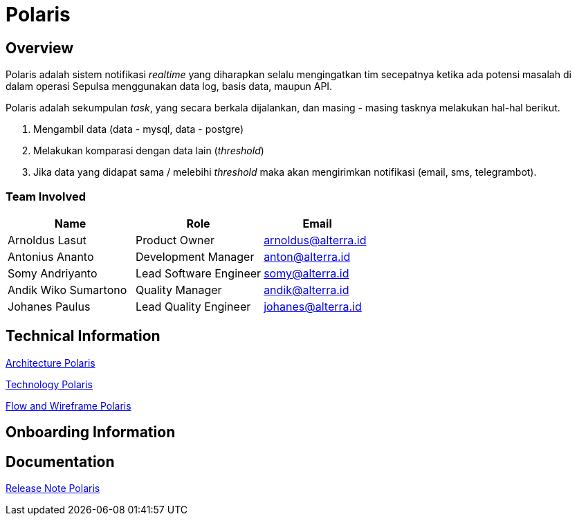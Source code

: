 = Polaris
:keywords: sti,bpa,alert-system,polaris

== Overview

Polaris adalah sistem notifikasi _realtime_ yang diharapkan selalu mengingatkan tim secepatnya ketika ada potensi masalah di dalam operasi Sepulsa menggunakan data log, basis data, maupun API.

Polaris adalah sekumpulan _task_, yang secara berkala dijalankan, dan masing - masing tasknya melakukan hal-hal berikut. 

. Mengambil data (data - mysql, data - postgre)
. Melakukan komparasi dengan data lain (_threshold_)
. Jika data yang didapat sama / melebihi _threshold_ maka akan mengirimkan notifikasi (email, sms, telegrambot).

=== Team Involved

[cols="35%,35%,30%",frame=all, grid=all]
|===
^.^h| *Name* 
^.^h| *Role* 
^.^h| *Email*

| Arnoldus Lasut
| Product Owner
| arnoldus@alterra.id

| Antonius Ananto
| Development Manager
| anton@alterra.id

| Somy Andriyanto
| Lead Software Engineer
| somy@alterra.id

| Andik Wiko Sumartono
| Quality Manager
| andik@alterra.id

| Johanes Paulus
| Lead Quality Engineer
| johanes@alterra.id
|===

== Technical Information

<<./architecture-polaris.adoc#, Architecture Polaris>>

<<./technology-polaris.adoc#, Technology Polaris>>

<<./flow-wireframe-polaris.adoc#, Flow and Wireframe Polaris>>

== Onboarding Information

== Documentation

<<./release-note-polaris.adoc#, Release Note Polaris>>

